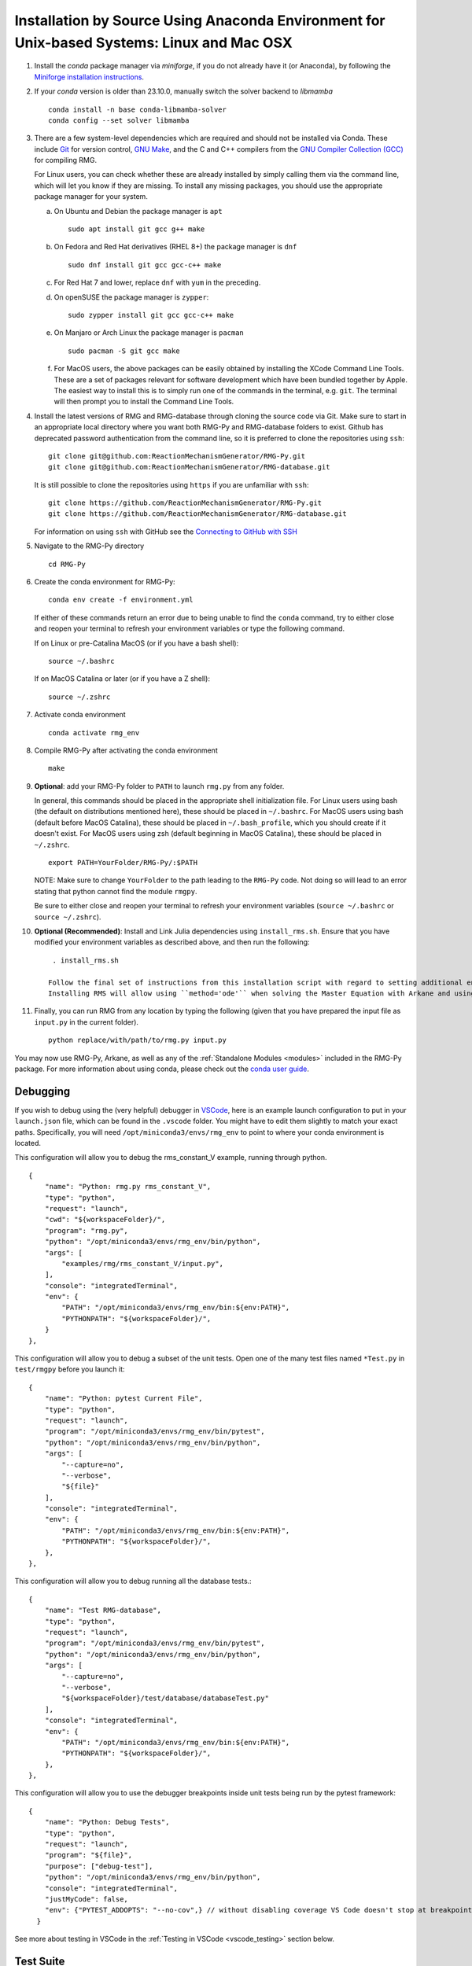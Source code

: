 .. _anacondaDeveloper:

*******************************************************************************************
Installation by Source Using Anaconda Environment for Unix-based Systems: Linux and Mac OSX
*******************************************************************************************

#. Install the `conda` package manager via `miniforge`, if you do not already have it (or Anaconda), by following the `Miniforge installation instructions <https://github.com/conda-forge/miniforge?tab=readme-ov-file#install>`_.

#. If your `conda` version is older than 23.10.0, manually switch the solver backend to `libmamba` ::

    conda install -n base conda-libmamba-solver
    conda config --set solver libmamba

#. There are a few system-level dependencies which are required and should not be installed via Conda. These include
   `Git <https://git-scm.com/>`_ for version control, `GNU Make <https://www.gnu.org/software/make/>`_, and the C and C++ compilers from the `GNU Compiler Collection (GCC) <https://gcc.gnu.org/>`_ for compiling RMG.

   For Linux users, you can check whether these are already installed by simply calling them via the command line, which
   will let you know if they are missing. To install any missing packages, you should use the appropriate package manager
   for your system.

   a. On Ubuntu and Debian the package manager is ``apt`` ::

       sudo apt install git gcc g++ make

   b. On Fedora and Red Hat derivatives (RHEL 8+) the package manager is ``dnf`` ::

       sudo dnf install git gcc gcc-c++ make

   c. For Red Hat 7 and lower, replace ``dnf`` with ``yum`` in the preceding.

   d. On openSUSE the package manager is ``zypper``::

       sudo zypper install git gcc gcc-c++ make

   e. On Manjaro or Arch Linux the package manager is ``pacman`` ::

       sudo pacman -S git gcc make

   f. For MacOS users, the above packages can be easily obtained by installing the XCode Command Line Tools.
      These are a set of packages relevant for software development which have been bundled together by Apple.
      The easiest way to install this is to simply run one of the commands in the terminal, e.g. ``git``.
      The terminal will then prompt you to install the Command Line Tools.

#. Install the latest versions of RMG and RMG-database through cloning the source code via Git. Make sure to start in an
   appropriate local directory where you want both RMG-Py and RMG-database folders to exist.
   Github has deprecated password authentication from the command line, so it
   is preferred to clone the repositories using ``ssh``::

    git clone git@github.com:ReactionMechanismGenerator/RMG-Py.git
    git clone git@github.com:ReactionMechanismGenerator/RMG-database.git

   It is still possible to clone the repositories using ``https`` if you are
   unfamiliar with ``ssh``::
   
    git clone https://github.com/ReactionMechanismGenerator/RMG-Py.git
    git clone https://github.com/ReactionMechanismGenerator/RMG-database.git

   For information on using ``ssh`` with GitHub see the `Connecting to GitHub with SSH <https://docs.github.com/en/authentication/connecting-to-github-with-ssh>`_

#. Navigate to the RMG-Py directory ::

    cd RMG-Py

#. Create the conda environment for RMG-Py::

    conda env create -f environment.yml

   If either of these commands return an error due to being unable to find the ``conda`` command,
   try to either close and reopen your terminal to refresh your environment variables
   or type the following command.

   If on Linux or pre-Catalina MacOS (or if you have a bash shell)::

    source ~/.bashrc

   If on MacOS Catalina or later (or if you have a Z shell)::

    source ~/.zshrc

#. Activate conda environment ::

    conda activate rmg_env

#. Compile RMG-Py after activating the conda environment ::

    make

#. **Optional**: add your RMG-Py folder to ``PATH`` to launch ``rmg.py`` from any folder.

   In general, this commands should be placed in the appropriate shell initialization file.
   For Linux users using bash (the default on distributions mentioned here), these should be placed in ``~/.bashrc``.
   For MacOS users using bash (default before MacOS Catalina), these should be placed in ``~/.bash_profile``, which you should create if it doesn't exist.
   For MacOS users using zsh (default beginning in MacOS Catalina), these should be placed in ``~/.zshrc``. ::

    export PATH=YourFolder/RMG-Py/:$PATH

   NOTE: Make sure to change ``YourFolder`` to the path leading to the ``RMG-Py`` code. Not doing so will lead to an error stating that python cannot find the module ``rmgpy``.

   Be sure to either close and reopen your terminal to refresh your environment variables (``source ~/.bashrc`` or ``source ~/.zshrc``).

#. **Optional (Recommended)**: Install and Link Julia dependencies using ``install_rms.sh``. Ensure that you have modified your environment variables as described above, and then run the following: ::

     . install_rms.sh

    Follow the final set of instructions from this installation script with regard to setting additional environment variables.
    Installing RMS will allow using ``method='ode'`` when solving the Master Equation with Arkane and using ``ReactionMechanismSimulator.jl``-based reactors in RMG.

#. Finally, you can run RMG from any location by typing the following (given that you have prepared the input file as ``input.py`` in the current folder). ::

    python replace/with/path/to/rmg.py input.py

You may now use RMG-Py, Arkane, as well as any of the :ref:`Standalone Modules <modules>` included in the RMG-Py package.
For more information about using conda, please check out the `conda user guide <https://conda.io/projects/conda/en/latest/user-guide/getting-started.html>`_.


Debugging
=========

If you wish to debug using the (very helpful) debugger in `VSCode <https://code.visualstudio.com>`_,
here is an example launch configuration to put in your ``launch.json`` file,
which can be found in the ``.vscode`` folder.
You might have to edit them slightly to match your exact paths. Specifically, 
you will need ``/opt/miniconda3/envs/rmg_env`` to point to where your conda environment is located.

This configuration will allow you to debug the rms_constant_V example, running through
python. ::

        {
            "name": "Python: rmg.py rms_constant_V",
            "type": "python",
            "request": "launch",
            "cwd": "${workspaceFolder}/",
            "program": "rmg.py",
            "python": "/opt/miniconda3/envs/rmg_env/bin/python",
            "args": [
                "examples/rmg/rms_constant_V/input.py",
            ],
            "console": "integratedTerminal",
            "env": {
                "PATH": "/opt/miniconda3/envs/rmg_env/bin:${env:PATH}",
                "PYTHONPATH": "${workspaceFolder}/",
            }
        },

This configuration will allow you to debug a subset of the unit tests.
Open one of the many test files named ``*Test.py`` in ``test/rmgpy`` before you launch it::

        {
            "name": "Python: pytest Current File",
            "type": "python",
            "request": "launch",
            "program": "/opt/miniconda3/envs/rmg_env/bin/pytest",
            "python": "/opt/miniconda3/envs/rmg_env/bin/python",
            "args": [
                "--capture=no",
                "--verbose",
                "${file}"
            ],
            "console": "integratedTerminal",
            "env": {
                "PATH": "/opt/miniconda3/envs/rmg_env/bin:${env:PATH}",
                "PYTHONPATH": "${workspaceFolder}/",
            },
        },

This configuration will allow you to debug running all the database tests.::

        {
            "name": "Test RMG-database",
            "type": "python",
            "request": "launch",
            "program": "/opt/miniconda3/envs/rmg_env/bin/pytest",
            "python": "/opt/miniconda3/envs/rmg_env/bin/python",
            "args": [
                "--capture=no",
                "--verbose",
                "${workspaceFolder}/test/database/databaseTest.py"
            ],
            "console": "integratedTerminal",
            "env": {
                "PATH": "/opt/miniconda3/envs/rmg_env/bin:${env:PATH}",
                "PYTHONPATH": "${workspaceFolder}/",
            },
        },

This configuration will allow you to use the debugger breakpoints inside unit tests being run by the pytest framework::

        {
            "name": "Python: Debug Tests",
            "type": "python",
            "request": "launch",
            "program": "${file}",
            "purpose": ["debug-test"],
            "python": "/opt/miniconda3/envs/rmg_env/bin/python",
            "console": "integratedTerminal",
            "justMyCode": false,
            "env": {"PYTEST_ADDOPTS": "--no-cov",} // without disabling coverage VS Code doesn't stop at breakpoints while debugging because pytest-cov is using the same technique to access the source code being run
          }

See more about testing in VSCode in the :ref:`Testing in VSCode <vscode_testing>` section below.

Test Suite
==========

There are a number of basic tests you can run on the newly installed RMG.  It is recommended to run them regularly to ensure the code and databases are behaving normally.
Make sure that the environment is active before running the tests: ``conda activate rmg_env``.

#. **Unit test suite**: this will run all the unit tests in the ``rmgpy`` and ``arkane`` packages ::

    cd RMG-Py
    make test
    
#. **Functional test suite**: this will run all the functional tests in the ``rmgpy`` and ``arkane`` packages ::

    cd RMG-Py
    make test-functional


#. **Database test suite**: this will run the database unit tests to ensure that groups, rate rules, and libraries are well-formed ::

    cd RMG-Py
    make test-database
    

.. _vscode_testing:

Testing in VSCode
=================

Once you have the Python extension installed and a Python file open within the editor, 
a test beaker icon will be displayed on the VS Code Activity bar. 
The beaker icon is for the Test Explorer view. When opening the Test Explorer, 
you will see a Configure Tests button if you don't have a test framework enabled.
Once you select Configure Tests, you will be prompted to select a test framework 
(**select `pytest`**)
and a folder containing the tests
(**select `test`**).
To configure the rest of the settings, find the ``settings.json`` file in your ``.vscode`` folder.
You can use the following settings to configure the pytest framework::

    "python.testing.pytestEnabled": true,
    "python.testing.pytestPath": "python -m pytest",
    "python.testing.pytestArgs": [
        "-p", "julia.pytestplugin",
        "--julia-compiled-modules=no",
        "--ignore", "test/regression",
        "-m", "not functional",
        // "-n", "auto", // number of parallel processes, if you install pytest-xdist
        "test"
    ],

To run the tests, you can click the Run All Tests button in the Test Explorer view.
Learn more at the `Python testing in Visual Studio Code <https://code.visualstudio.com/docs/python/testing>`_ documentation.

Given the time taken for Julia to compile things every time it launches,
you might find this to be painfully slow even for a simple test.
It may be possible to use ``--julia-sysimage=JULIA_SYSIMAGE`` instead of ``--julia-compiled-modules=no``,
or disable PyJulia entirely.
If you find a better way to do this, or clearer instructions, 
please `update this section <https://github.com/ReactionMechanismGenerator/RMG-Py/edit/main/documentation/source/users/rmg/installation/anacondaDeveloper.rst>`_.


Running Examples
================

A number of basic examples can be run immediately.  Additional example input files can be found in the ``RMG-Py/examples`` folder.  Please read more on :ref:`Example Input Files <examples>` in the documentation.
    
#. **Minimal Example**: this will run an Ethane pyrolysis model.  It should take less than a minute to complete. The results will be in the ``RMG-Py/testing/minimal`` folder::

    cd RMG-Py
    make eg1
    
#. **Hexadiene Example**: this will run a Hexadiene model with pressure dependence and QMTP.  Note that you must have MOPAC installed for this to run. The results will be in the ``RMG-Py/testing/hexadiene`` folder::

    cd RMG-Py
    make eg2
    
#. **Liquid Phase Example**: this will run a liquid phase RMG model.  The results will be in the ``RMG-Py/testing/liquid_phase`` folder ::

    cd RMG-Py
    make eg3
    
#. **ThermoEstimator Example**: this will run the :ref:`Thermo Estimation Module <thermoModule>` on a few molecules. Note that you must have MOPAC installed for this to run completely. The results will be in the ``RMG-Py/testing/thermoEstimator`` folder ::

    cd RMG-Py
    make eg4


Building Documentation
======================
To build the documentation (to test that you have it right before pushing to GitHub) you will need to install sphinx::

    conda activate rmg_env
    conda install sphinx

Then you can build the documentation::

    make documentation
